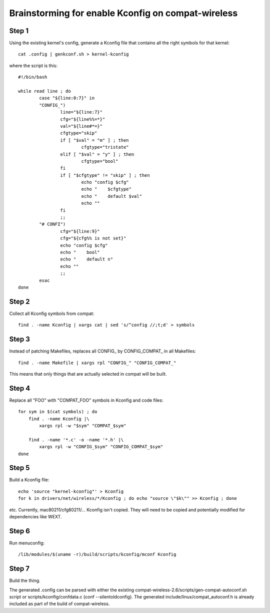 Brainstorming for enable Kconfig on compat-wireless
---------------------------------------------------

Step 1
~~~~~~

Using the existing kernel's config, generate a Kconfig file that contains all the right symbols for that kernel:

::

   cat .config | genkconf.sh > kernel-kconfig

where the script is this:

::

   #!/bin/bash

   while read line ; do
           case "${line:0:7}" in
           "CONFIG_")
                   line="${line:7}"
                   cfg="${line%%=*}"
                   val="${line#*=}"
                   cfgtype="skip"
                   if [ "$val" = "m" ] ; then
                           cfgtype="tristate"
                   elif [ "$val" = "y" ] ; then
                           cfgtype="bool"
                   fi
                   if [ "$cfgtype" != "skip" ] ; then
                           echo "config $cfg"
                           echo "    $cfgtype"
                           echo "    default $val"
                           echo ""
                   fi
                   ;;
           "# CONFI")
                   cfg="${line:9}"
                   cfg="${cfg%% is not set}"
                   echo "config $cfg"
                   echo "    bool"
                   echo "    default n"
                   echo ""
                   ;;
           esac
   done

Step 2
~~~~~~

Collect all Kconfig symbols from compat:

::

   find . -name Kconfig | xargs cat | sed 's/^config //;t;d' > symbols

Step 3
~~~~~~

Instead of patching Makefiles, replaces all CONFIG\_ by CONFIG_COMPAT\_ in all Makefiles:

::

   find . -name Makefile | xargs rpl "CONFIG_" "CONFIG_COMPAT_"

This means that only things that are actually selected in compat will be built.

Step 4
~~~~~~

Replace all "FOO" with "COMPAT_FOO" symbols in Kconfig and code files:

::

   for sym in $(cat symbols) ; do
       find . -name Kconfig |\
           xargs rpl -w "$sym" "COMPAT_$sym"

       find . -name '*.c' -o -name '*.h' |\
           xargs rpl -w "CONFIG_$sym" "CONFIG_COMPAT_$sym"
   done

Step 5
~~~~~~

Build a Kconfig file:

::

   echo 'source "kernel-kconfig"' > Kconfig
   for k in drivers/net/wireless/*/Kconfig ; do echo "source \"$k\"" >> Kconfig ; done

etc. Currently, mac80211/cfg80211/... Kconfig isn't copied. They will need to be copied and potentially modified for dependencies like WEXT.

Step 6
~~~~~~

Run menuconfig:

::

   /lib/modules/$(uname -r)/build/scripts/kconfig/mconf Kconfig

Step 7
~~~~~~

Build the thing.

The generated .config can be parsed with either the existing compat-wireless-2.6/scripts/gen-compat-autoconf.sh script or scripts/kconfig/confdata.c (conf --silentoldconfig). The generated include/linux/compat_autoconf.h is already included as part of the build of compat-wireless.
